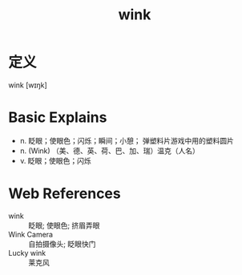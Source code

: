 #+title: wink
#+roam_tags:英语单词

* 定义
  
wink [wɪŋk]

* Basic Explains
- n. 眨眼；使眼色；闪烁；瞬间；小憩； 弹塑料片游戏中用的塑料圆片
- n. (Wink) （美、德、英、荷、巴、加、瑞）温克（人名）
- v. 眨眼；使眼色；闪烁

* Web References
- wink :: 眨眼; 使眼色; 挤眉弄眼
- Wink Camera :: 自拍摄像头; 眨眼快门
- Lucky wink :: 莱克风
